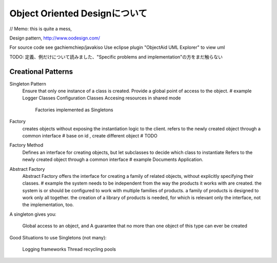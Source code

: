 Object Oriented Designについて
==================================

// Memo: this is quite a mess,

Design pattern,
http://www.oodesign.com/

For source code see gachiemchiep/javakiso
Use eclipse plugin "ObjectAid UML Explorer" to view uml

TODO: 定義、例だけについて読みました、"Specific problems and implementation"の方をまだ触らない

Creational Patterns
------------------------

Singleton Pattern
    Ensure that only one instance of a class is created.
    Provide a global point of access to the object.
    # example
    Logger Classes
    Configuration Classes
    Accesing resources in shared mode
     Factories implemented as Singletons

Factory
    creates objects without exposing the instantiation logic to the client.
    refers to the newly created object through a common interface
    # base on id , create different object
    # TODO

Factory Method
    Defines an interface for creating objects, but let subclasses to decide which class to instantiate
    Refers to the newly created object through a common interface
    # example
    Documents Application.

Abstract Factory
    Abstract Factory offers the interface for creating a family of related objects, without explicitly specifying their classes.
    # example
    the system needs to be independent from the way the products it works with are created.
    the system is or should be configured to work with multiple families of products.
    a family of products is designed to work only all together.
    the creation of a library of products is needed, for which is relevant only the interface, not the implementation, too.




A singleton gives you:

    Global access to an object, and
    A guarantee that no more than one object of this type can ever be created

Good Situations to use Singletons (not many):

    Logging frameworks
    Thread recycling pools






